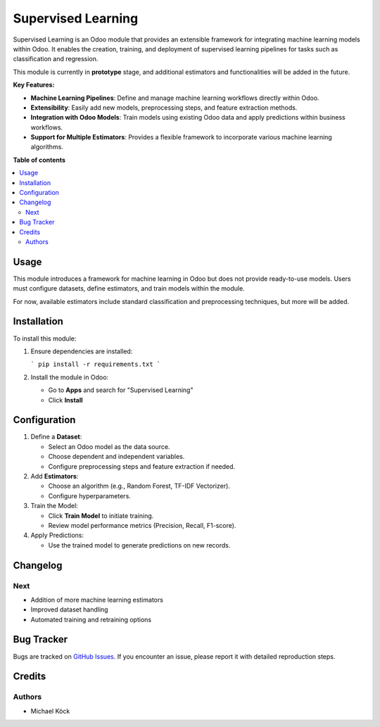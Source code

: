 =========
Supervised Learning
=========

Supervised Learning is an Odoo module that provides an extensible framework for integrating machine learning models within Odoo. It enables the creation, training, and deployment of supervised learning pipelines for tasks such as classification and regression.

This module is currently in **prototype** stage, and additional estimators and functionalities will be added in the future.

**Key Features:**

- **Machine Learning Pipelines**: Define and manage machine learning workflows directly within Odoo.
- **Extensibility**: Easily add new models, preprocessing steps, and feature extraction methods.
- **Integration with Odoo Models**: Train models using existing Odoo data and apply predictions within business workflows.
- **Support for Multiple Estimators**: Provides a flexible framework to incorporate various machine learning algorithms.

**Table of contents**

.. contents::
   :local:

Usage
=====

This module introduces a framework for machine learning in Odoo but does not provide ready-to-use models. Users must configure datasets, define estimators, and train models within the module.

For now, available estimators include standard classification and preprocessing techniques, but more will be added.

Installation
============

To install this module:

1. Ensure dependencies are installed:
   
   ```
   pip install -r requirements.txt
   ```

2. Install the module in Odoo:
   
   - Go to **Apps** and search for "Supervised Learning"
   - Click **Install**

Configuration
=============

1. Define a **Dataset**:
   
   - Select an Odoo model as the data source.
   - Choose dependent and independent variables.
   - Configure preprocessing steps and feature extraction if needed.

2. Add **Estimators**:
   
   - Choose an algorithm (e.g., Random Forest, TF-IDF Vectorizer).
   - Configure hyperparameters.

3. Train the Model:
   
   - Click **Train Model** to initiate training.
   - Review model performance metrics (Precision, Recall, F1-score).

4. Apply Predictions:
   
   - Use the trained model to generate predictions on new records.

Changelog
=========

Next
~~~~

- Addition of more machine learning estimators
- Improved dataset handling
- Automated training and retraining options

Bug Tracker
===========

Bugs are tracked on `GitHub Issues <https://github.com/mkoeck/supervised-learning/issues>`_.
If you encounter an issue, please report it with detailed reproduction steps.

Credits
=======

Authors
~~~~~~~

* Michael Köck
